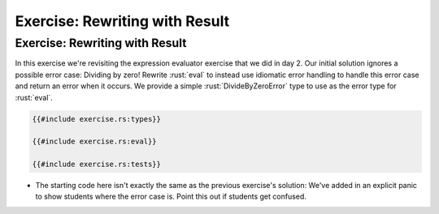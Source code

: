 =================================
Exercise: Rewriting with Result
=================================

---------------------------------
Exercise: Rewriting with Result
---------------------------------

In this exercise we're revisiting the expression evaluator exercise that
we did in day 2. Our initial solution ignores a possible error case:
Dividing by zero! Rewrite :rust:`eval` to instead use idiomatic error
handling to handle this error case and return an error when it occurs.
We provide a simple :rust:`DivideByZeroError` type to use as the error type
for :rust:`eval`.

.. code:: rust

   {{#include exercise.rs:types}}

   {{#include exercise.rs:eval}}

   {{#include exercise.rs:tests}}

-  The starting code here isn't exactly the same as the previous
   exercise's solution: We've added in an explicit panic to show
   students where the error case is. Point this out if students get
   confused.

.. raw:: html

